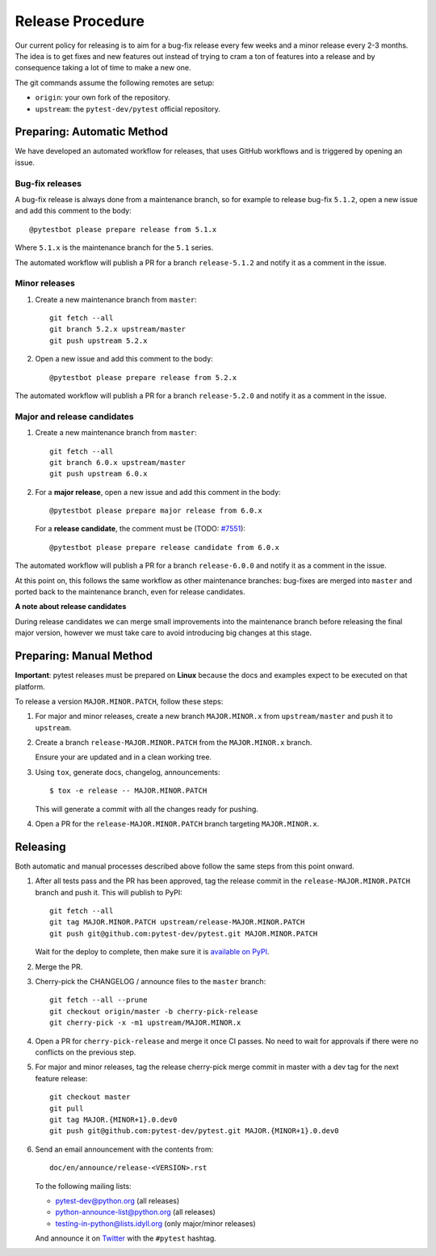 Release Procedure
-----------------

Our current policy for releasing is to aim for a bug-fix release every few weeks and a minor release every 2-3 months. The idea
is to get fixes and new features out instead of trying to cram a ton of features into a release and by consequence
taking a lot of time to make a new one.

The git commands assume the following remotes are setup:

* ``origin``: your own fork of the repository.
* ``upstream``: the ``pytest-dev/pytest`` official repository.

Preparing: Automatic Method
~~~~~~~~~~~~~~~~~~~~~~~~~~~

We have developed an automated workflow for releases, that uses GitHub workflows and is triggered
by opening an issue.

Bug-fix releases
^^^^^^^^^^^^^^^^

A bug-fix release is always done from a maintenance branch, so for example to release bug-fix
``5.1.2``, open a new issue and add this comment to the body::

    @pytestbot please prepare release from 5.1.x

Where ``5.1.x`` is the maintenance branch for the ``5.1`` series.

The automated workflow will publish a PR for a branch ``release-5.1.2``
and notify it as a comment in the issue.

Minor releases
^^^^^^^^^^^^^^

1. Create a new maintenance branch from ``master``::

        git fetch --all
        git branch 5.2.x upstream/master
        git push upstream 5.2.x

2. Open a new issue and add this comment to the body::

    @pytestbot please prepare release from 5.2.x

The automated workflow will publish a PR for a branch ``release-5.2.0`` and
notify it as a comment in the issue.

Major and release candidates
^^^^^^^^^^^^^^^^^^^^^^^^^^^^

1. Create a new maintenance branch from ``master``::

        git fetch --all
        git branch 6.0.x upstream/master
        git push upstream 6.0.x

2. For a **major release**, open a new issue and add this comment in the body::

        @pytestbot please prepare major release from 6.0.x

   For a **release candidate**, the comment must be (TODO: `#7551 <https://github.com/pytest-dev/pytest/issues/7551>`__)::

        @pytestbot please prepare release candidate from 6.0.x

The automated workflow will publish a PR for a branch ``release-6.0.0`` and
notify it as a comment in the issue.

At this point on, this follows the same workflow as other maintenance branches: bug-fixes are merged
into ``master`` and ported back to the maintenance branch, even for release candidates.

**A note about release candidates**

During release candidates we can merge small improvements into
the maintenance branch before releasing the final major version, however we must take care
to avoid introducing big changes at this stage.

Preparing: Manual Method
~~~~~~~~~~~~~~~~~~~~~~~~

**Important**: pytest releases must be prepared on **Linux** because the docs and examples expect
to be executed on that platform.

To release a version ``MAJOR.MINOR.PATCH``, follow these steps:

#. For major and minor releases, create a new branch ``MAJOR.MINOR.x`` from
   ``upstream/master`` and push it to ``upstream``.

#. Create a branch ``release-MAJOR.MINOR.PATCH`` from the ``MAJOR.MINOR.x`` branch.

   Ensure your are updated and in a clean working tree.

#. Using ``tox``, generate docs, changelog, announcements::

    $ tox -e release -- MAJOR.MINOR.PATCH

   This will generate a commit with all the changes ready for pushing.

#. Open a PR for the ``release-MAJOR.MINOR.PATCH`` branch targeting ``MAJOR.MINOR.x``.


Releasing
~~~~~~~~~

Both automatic and manual processes described above follow the same steps from this point onward.

#. After all tests pass and the PR has been approved, tag the release commit
   in the ``release-MAJOR.MINOR.PATCH`` branch and push it. This will publish to PyPI::

     git fetch --all
     git tag MAJOR.MINOR.PATCH upstream/release-MAJOR.MINOR.PATCH
     git push git@github.com:pytest-dev/pytest.git MAJOR.MINOR.PATCH

   Wait for the deploy to complete, then make sure it is `available on PyPI <https://pypi.org/project/pytest>`_.

#. Merge the PR.

#. Cherry-pick the CHANGELOG / announce files to the ``master`` branch::

       git fetch --all --prune
       git checkout origin/master -b cherry-pick-release
       git cherry-pick -x -m1 upstream/MAJOR.MINOR.x

#. Open a PR for ``cherry-pick-release`` and merge it once CI passes. No need to wait for approvals if there were no conflicts on the previous step.

#. For major and minor releases, tag the release cherry-pick merge commit in master with
   a dev tag for the next feature release::

       git checkout master
       git pull
       git tag MAJOR.{MINOR+1}.0.dev0
       git push git@github.com:pytest-dev/pytest.git MAJOR.{MINOR+1}.0.dev0

#. Send an email announcement with the contents from::

     doc/en/announce/release-<VERSION>.rst

   To the following mailing lists:

   * pytest-dev@python.org (all releases)
   * python-announce-list@python.org (all releases)
   * testing-in-python@lists.idyll.org (only major/minor releases)

   And announce it on `Twitter <https://twitter.com/>`_ with the ``#pytest`` hashtag.
